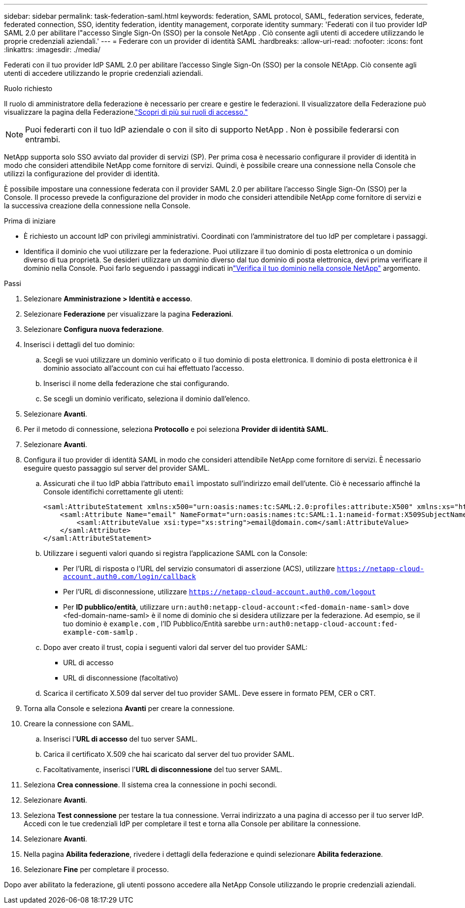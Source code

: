 ---
sidebar: sidebar 
permalink: task-federation-saml.html 
keywords: federation, SAML protocol, SAML, federation services,  federate, federated connection, SSO, identity federation, identity management, corporate identity 
summary: 'Federati con il tuo provider IdP SAML 2.0 per abilitare l"accesso Single Sign-On (SSO) per la console NetApp .  Ciò consente agli utenti di accedere utilizzando le proprie credenziali aziendali.' 
---
= Federare con un provider di identità SAML
:hardbreaks:
:allow-uri-read: 
:nofooter: 
:icons: font
:linkattrs: 
:imagesdir: ./media/


[role="lead"]
Federati con il tuo provider IdP SAML 2.0 per abilitare l'accesso Single Sign-On (SSO) per la console NEtApp.  Ciò consente agli utenti di accedere utilizzando le proprie credenziali aziendali.

.Ruolo richiesto
Il ruolo di amministratore della federazione è necessario per creare e gestire le federazioni.  Il visualizzatore della Federazione può visualizzare la pagina della Federazione.link:reference-iam-predefined-roles.html["Scopri di più sui ruoli di accesso."]


NOTE: Puoi federarti con il tuo IdP aziendale o con il sito di supporto NetApp .  Non è possibile federarsi con entrambi.

NetApp supporta solo SSO avviato dal provider di servizi (SP).  Per prima cosa è necessario configurare il provider di identità in modo che consideri attendibile NetApp come fornitore di servizi.  Quindi, è possibile creare una connessione nella Console che utilizzi la configurazione del provider di identità.

È possibile impostare una connessione federata con il provider SAML 2.0 per abilitare l'accesso Single Sign-On (SSO) per la Console.  Il processo prevede la configurazione del provider in modo che consideri attendibile NetApp come fornitore di servizi e la successiva creazione della connessione nella Console.

.Prima di iniziare
* È richiesto un account IdP con privilegi amministrativi.  Coordinati con l'amministratore del tuo IdP per completare i passaggi.
* Identifica il dominio che vuoi utilizzare per la federazione.  Puoi utilizzare il tuo dominio di posta elettronica o un dominio diverso di tua proprietà.  Se desideri utilizzare un dominio diverso dal tuo dominio di posta elettronica, devi prima verificare il dominio nella Console.  Puoi farlo seguendo i passaggi indicati inlink:task-federation-verify-domain.html["Verifica il tuo dominio nella console NetApp"] argomento.


.Passi
. Selezionare *Amministrazione > Identità e accesso*.
. Selezionare *Federazione* per visualizzare la pagina *Federazioni*.
. Selezionare *Configura nuova federazione*.
. Inserisci i dettagli del tuo dominio:
+
.. Scegli se vuoi utilizzare un dominio verificato o il tuo dominio di posta elettronica.  Il dominio di posta elettronica è il dominio associato all'account con cui hai effettuato l'accesso.
.. Inserisci il nome della federazione che stai configurando.
.. Se scegli un dominio verificato, seleziona il dominio dall'elenco.


. Selezionare *Avanti*.
. Per il metodo di connessione, seleziona *Protocollo* e poi seleziona *Provider di identità SAML*.
. Selezionare *Avanti*.
. Configura il tuo provider di identità SAML in modo che consideri attendibile NetApp come fornitore di servizi.  È necessario eseguire questo passaggio sul server del provider SAML.
+
.. Assicurati che il tuo IdP abbia l'attributo `email` impostato sull'indirizzo email dell'utente.  Ciò è necessario affinché la Console identifichi correttamente gli utenti:
+
[source, xml]
----
<saml:AttributeStatement xmlns:x500="urn:oasis:names:tc:SAML:2.0:profiles:attribute:X500" xmlns:xs="http://www.w3.org/2001/XMLSchema" xmlns:xsi="http://www.w3.org/2001/XMLSchema-instance">
    <saml:Attribute Name="email" NameFormat="urn:oasis:names:tc:SAML:1.1:nameid-format:X509SubjectName">
        <saml:AttributeValue xsi:type="xs:string">email@domain.com</saml:AttributeValue>
    </saml:Attribute>
</saml:AttributeStatement>
----
.. Utilizzare i seguenti valori quando si registra l'applicazione SAML con la Console:
+
*** Per l'URL di risposta o l'URL del servizio consumatori di asserzione (ACS), utilizzare `https://netapp-cloud-account.auth0.com/login/callback`
*** Per l'URL di disconnessione, utilizzare `https://netapp-cloud-account.auth0.com/logout`
*** Per *ID pubblico/entità*, utilizzare `urn:auth0:netapp-cloud-account:<fed-domain-name-saml>` dove <fed-domain-name-saml> è il nome di dominio che si desidera utilizzare per la federazione.  Ad esempio, se il tuo dominio è `example.com` , l'ID Pubblico/Entità sarebbe `urn:auth0:netapp-cloud-account:fed-example-com-samlp` .


.. Dopo aver creato il trust, copia i seguenti valori dal server del tuo provider SAML:
+
*** URL di accesso
*** URL di disconnessione (facoltativo)


.. Scarica il certificato X.509 dal server del tuo provider SAML.  Deve essere in formato PEM, CER o CRT.


. Torna alla Console e seleziona *Avanti* per creare la connessione.
. Creare la connessione con SAML.
+
.. Inserisci l'*URL di accesso* del tuo server SAML.
.. Carica il certificato X.509 che hai scaricato dal server del tuo provider SAML.
.. Facoltativamente, inserisci l'*URL di disconnessione* del tuo server SAML.


. Seleziona *Crea connessione*.  Il sistema crea la connessione in pochi secondi.
. Selezionare *Avanti*.
. Seleziona *Test connessione* per testare la tua connessione.  Verrai indirizzato a una pagina di accesso per il tuo server IdP.  Accedi con le tue credenziali IdP per completare il test e torna alla Console per abilitare la connessione.
. Selezionare *Avanti*.
. Nella pagina *Abilita federazione*, rivedere i dettagli della federazione e quindi selezionare *Abilita federazione*.
. Selezionare *Fine* per completare il processo.


Dopo aver abilitato la federazione, gli utenti possono accedere alla NetApp Console utilizzando le proprie credenziali aziendali.
